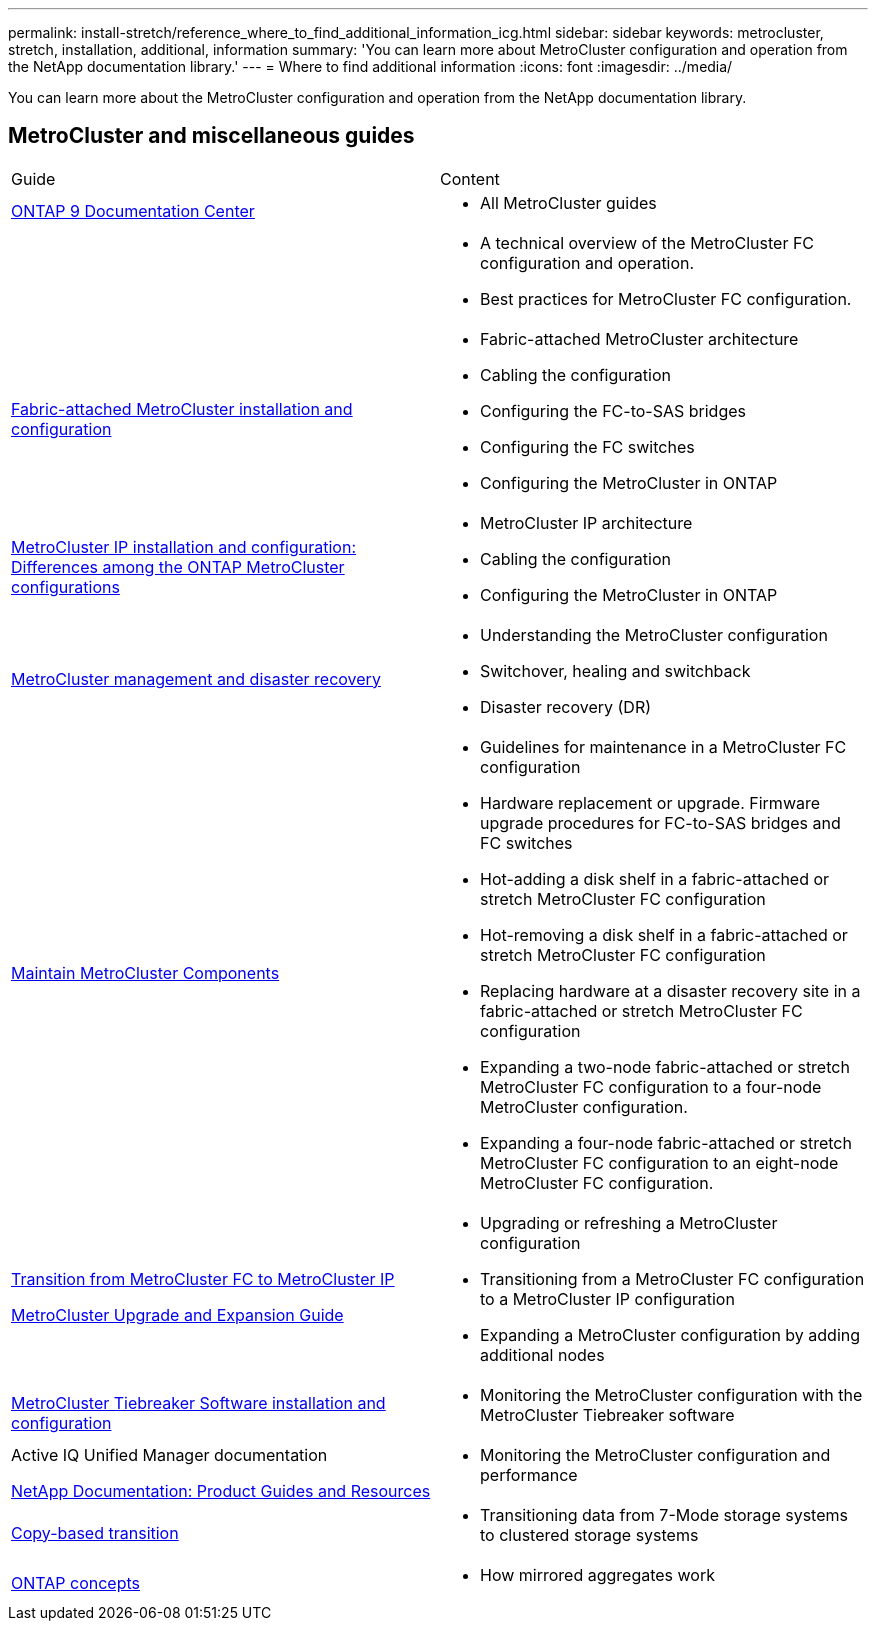 ---
permalink: install-stretch/reference_where_to_find_additional_information_icg.html
sidebar: sidebar
keywords: metrocluster, stretch, installation, additional, information
summary: 'You can learn more about MetroCluster configuration and operation from the NetApp documentation library.'
---
= Where to find additional information
:icons: font
:imagesdir: ../media/

[.lead]
You can learn more about the MetroCluster configuration and operation from the NetApp documentation library.

== MetroCluster and miscellaneous guides

|===
| Guide| Content
a|
https://docs.netapp.com/ontap-9/index.jsp[ONTAP 9 Documentation Center]

a|

* All MetroCluster guides

a|

a|

* A technical overview of the MetroCluster FC configuration and operation.
* Best practices for MetroCluster FC configuration.

a|
https://docs.netapp.com/us-en/ontap-metrocluster/install-fc/index.html[Fabric-attached MetroCluster installation and configuration]
a|

* Fabric-attached MetroCluster architecture
* Cabling the configuration
* Configuring the FC-to-SAS bridges
* Configuring the FC switches
* Configuring the MetroCluster in ONTAP

a|
https://docs.netapp.com/us-en/ontap-metrocluster/install-ip/concept_considerations_differences.html[MetroCluster IP installation and configuration: Differences among the ONTAP MetroCluster configurations]
a|

* MetroCluster IP architecture
* Cabling the configuration
* Configuring the MetroCluster in ONTAP

a|
https://docs.netapp.com/us-en/ontap-metrocluster/manage/index.html[MetroCluster management and disaster recovery]
a|

* Understanding the MetroCluster configuration
* Switchover, healing and switchback
* Disaster recovery (DR)

a|
link:../maintain/index.html[Maintain MetroCluster Components]
a|

* Guidelines for maintenance in a MetroCluster FC configuration
* Hardware replacement or upgrade. Firmware upgrade procedures for FC-to-SAS bridges and FC switches
* Hot-adding a disk shelf in a fabric-attached or stretch MetroCluster FC configuration
* Hot-removing a disk shelf in a fabric-attached or stretch MetroCluster FC configuration
* Replacing hardware at a disaster recovery site in a fabric-attached or stretch MetroCluster FC configuration
* Expanding a two-node fabric-attached or stretch MetroCluster FC configuration to a four-node MetroCluster configuration.
* Expanding a four-node fabric-attached or stretch MetroCluster FC configuration to an eight-node MetroCluster FC configuration.

a|
https://docs.netapp.com/us-en/ontap-metrocluster/transition/concept_choosing_your_transition_procedure_mcc_transition.html[Transition from MetroCluster FC to MetroCluster IP]

https://docs.netapp.com/us-en/ontap-metrocluster/upgrade/concept_choosing_an_upgrade_method_mcc.html[MetroCluster Upgrade and Expansion Guide]

a|

* Upgrading or refreshing a MetroCluster configuration
* Transitioning from a MetroCluster FC configuration to a MetroCluster IP configuration
* Expanding a MetroCluster configuration by adding additional nodes

a|
https://docs.netapp.com/ontap-9/topic/com.netapp.doc.hw-metrocluster-tiebreaker/home.html[MetroCluster Tiebreaker Software installation and configuration]
a|

* Monitoring the MetroCluster configuration with the MetroCluster Tiebreaker software

a|
Active IQ Unified Manager documentation

https://www.netapp.com/support-and-training/documentation/[NetApp Documentation: Product Guides and Resources]

a|

* Monitoring the MetroCluster configuration and performance

a|
https://docs.netapp.com/us-en/ontap-7mode-transition/copy-based/index.html[Copy-based transition]
a|

* Transitioning data from 7-Mode storage systems to clustered storage systems

a|
https://docs.netapp.com/ontap-9/topic/com.netapp.doc.dot-cm-concepts/home.html[ONTAP concepts]
a|

* How mirrored aggregates work

|===
